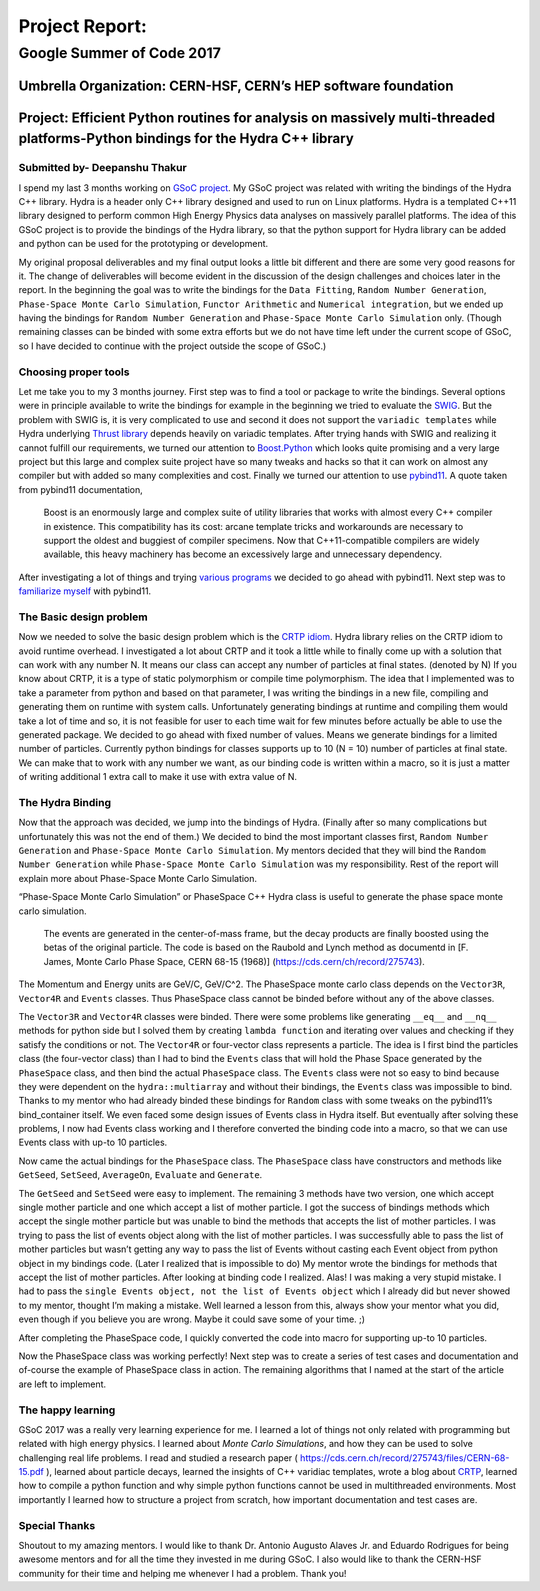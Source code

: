 ###############
Project Report:
###############

***************************************************************
Google Summer of Code 2017
***************************************************************

===============================================================
Umbrella Organization: CERN-HSF, CERN’s HEP software foundation
===============================================================

================================================================================================================================
Project: Efficient Python routines for analysis on massively multi-threaded platforms-Python bindings for the Hydra C++ library
================================================================================================================================

Submitted by- Deepanshu Thakur
******************************

I spend my last 3 months working on `GSoC project`_. My GSoC project was
related with writing the bindings of the Hydra C++ library. Hydra is a header
only C++ library designed and used to run on Linux platforms. Hydra is a
templated C++11 library designed to perform common High Energy Physics data
analyses on massively parallel platforms. The idea of this GSoC project is to
provide the bindings of the Hydra library, so that the python support for
Hydra library can be added and python can be used for the prototyping or
development.


.. _GSoC project: https://summerofcode.withgoogle.com/projects/#6669304945704960

My original proposal deliverables and my final output looks a little bit
different and there are some very good reasons for it. The change of
deliverables will become evident in the discussion of the design challenges
and choices later in the report. In the beginning the goal was to write the
bindings for the ``Data Fitting``, ``Random Number Generation``,
``Phase-Space Monte Carlo Simulation``, ``Functor Arithmetic`` and
``Numerical integration``, but we ended up having the bindings for
``Random Number Generation`` and ``Phase-Space Monte Carlo Simulation`` only.
(Though remaining classes can be binded with some extra efforts but we do
not have time left under the current scope of GSoC, so I have decided to
continue with the project outside the scope of GSoC.)


Choosing proper tools
*********************

Let me take you to my 3 months journey. First step was to find a tool or
package to write the bindings. Several options were in principle available to
write the bindings for example in the beginning we tried to evaluate the
`SWIG`_.
But the problem with SWIG is, it is very complicated to use and second it
does not support the ``variadic templates`` while Hydra underlying
`Thrust library`_ depends heavily on variadic templates. After trying hands
with SWIG and realizing it cannot fulfill our requirements, we turned our
attention to `Boost.Python`_ which looks quite promising and a very large
project but this large and complex suite project have so many tweaks and
hacks so that it can work on almost any compiler but with added so many
complexities and cost. Finally we turned our attention to use `pybind11`_.
A quote taken from pybind11 documentation,

   Boost is an enormously large and complex suite of utility libraries
   that works with almost every C++ compiler in existence. This compatibility
   has its cost: arcane template tricks and workarounds are necessary to
   support the oldest and buggiest of compiler specimens. Now
   that C++11-compatible compilers are widely available, this heavy
   machinery has become an excessively large and unnecessary dependency.

After investigating a lot of things and trying `various programs`_ we decided
to go ahead with pybind11. Next step was to `familiarize myself`_ with pybind11.

.. _SWIG: http://swig.org
.. _Thrust library: https://github.com/andrewcorrigan/thrust-multi-permutation-iterator
.. _Boost.Python: http://www.boost.org/doc/libs/1_65_0/libs/python/doc/html/index.html
.. _pybind11: https://github.com/pybind/pybind11
.. _various programs: https://github.com/Deepanshu2017/boost.python_practise
.. _familiarize myself: https://github.com/Deepanshu2017/pybind11_practise


The Basic design problem
************************

Now we needed to solve the basic design problem which is the `CRTP idiom`_.
Hydra library relies on the CRTP idiom to avoid runtime overhead. I
investigated a lot about CRTP and it took a little while to finally come up
with a solution that can work with any number N. It means our class can accept
any number of particles at final states. (denoted by N) If you know about
CRTP, it is a type of static polymorphism or compile time polymorphism. The
idea that I implemented was to take a parameter from python and based on that
parameter, I was writing the bindings in a new file, compiling and generating
them on runtime with system calls. Unfortunately generating bindings at
runtime and compiling them would take a lot of time and so, it is not
feasible for user to each time wait for few minutes before actually be
able to use the generated package. We decided to go ahead with fixed number
of values. Means we generate bindings for a limited number of particles.
Currently python bindings for classes supports up to 10 (N = 10) number of
particles at final state. We can make that to work with any number we want,
as our binding code is written within a macro, so it is just a matter of
writing additional 1 extra call to make it use with extra value of N.

.. _CRTP idiom: https://en.wikipedia.org/wiki/Curiously_recurring_template_pattern


The Hydra Binding
*****************

Now that the approach was decided, we jump into the bindings of Hydra.
(Finally after so many complications but unfortunately this was not the
end of them.) We decided to bind the most important classes first,
``Random Number Generation`` and ``Phase-Space Monte Carlo Simulation``.
My mentors decided that they will bind the ``Random Number Generation`` while
``Phase-Space Monte Carlo Simulation`` was my responsibility. Rest of the
report will explain more about Phase-Space Monte Carlo Simulation.

“Phase-Space Monte Carlo Simulation” or PhaseSpace C++ Hydra class is useful
to generate the phase space monte carlo simulation.

 The events are generated in the center-of-mass frame, but the decay products
 are finally boosted using the betas of the original particle. The code is
 based on the Raubold and Lynch method as documentd in
 [F. James, Monte Carlo Phase Space, CERN 68-15 (1968)]
 (https://cds.cern/ch/record/275743).

The Momentum and Energy units are GeV/C, GeV/C^2. The PhaseSpace monte
carlo class depends on the ``Vector3R``,  ``Vector4R`` and ``Events`` classes.
Thus PhaseSpace class cannot be binded before without any of the above classes.

The ``Vector3R`` and ``Vector4R`` classes were binded. There were some problems
like generating ``__eq__`` and ``__nq__`` methods for python side but I solved
them by creating ``lambda function`` and iterating over values and checking
if they satisfy the conditions or not. The ``Vector4R`` or four-vector class
represents a particle. The idea is I first bind the particles class
(the four-vector class) than I had to bind the ``Events`` class that will
hold the Phase Space generated by the ``PhaseSpace`` class, and then bind the
actual ``PhaseSpace`` class. The ``Events`` class were not so easy to bind
because they were dependent on the ``hydra::multiarray`` and without their
bindings, the ``Events`` class was impossible to bind. Thanks to my mentor
who had already binded these bindings for ``Random`` class with some tweaks on
the pybind11’s bind_container itself. We even faced some design issues of
Events class in Hydra itself. But eventually after solving these problems,
I now had Events class working and I therefore converted the binding code
into a macro, so that we can use Events class with up-to 10 particles.

Now came the actual bindings for the ``PhaseSpace`` class. The ``PhaseSpace``
class have constructors and methods like ``GetSeed``, ``SetSeed``, ``AverageOn``, ``Evaluate`` and ``Generate``.


The ``GetSeed`` and ``SetSeed`` were easy to implement. The remaining 3 methods
have two version, one which accept single mother particle and one which accept
a list of mother particle. I got the success of bindings methods which accept
the single mother particle but was unable to bind the methods that accepts
the list of mother particles. I was trying to pass the list of events object
along with the list of mother particles. I was successfully able to pass the
list of mother particles but wasn’t getting any way to pass the list of Events
without casting each Event object from python object in my bindings code.
(Later I realized that is impossible to do) My mentor wrote the bindings for
methods that accept the list of mother particles. After looking at binding
code I realized. Alas! I was making a very stupid mistake. I had to pass the
``single Events object, not the list of Events object`` which I already did
but never showed to my mentor, thought I’m making a mistake. Well learned a
lesson from this, always show your mentor what you did, even though if you
believe you are wrong. Maybe it could save some of your time. ;)

After completing the PhaseSpace code, I quickly converted the code into macro
for supporting up-to 10 particles.

Now the PhaseSpace class was working perfectly! Next step was to create a
series of test cases and documentation and of-course the example of
PhaseSpace class in action. The remaining algorithms that I named at the
start of the article are left to implement.


The happy learning
******************

GSoC 2017 was a really very learning experience for me. I learned a lot of
things not only related with programming but related with high energy physics.
I learned about *Monte Carlo Simulations*, and how they can be used to solve
challenging real life problems. I read and studied a research paper
( https://cds.cern.ch/record/275743/files/CERN-68-15.pdf ), learned about
particle decays, learned the insights of C++ varidiac templates,
wrote a blog about `CRTP`_, learned how to compile a
python function and why simple python functions cannot be used in
multithreaded environments. Most importantly I learned how to structure
a project from scratch, how important documentation and test cases are.


.. _CRTP: https://medium.com/@deepanshu2017/a-curiously-recurring-python-d3a441a58174


Special Thanks
**************

Shoutout to my amazing mentors. I would like to thank
Dr. Antonio Augusto Alaves Jr. and Eduardo Rodrigues for being awesome
mentors and for all the time they invested in me during GSoC. I also would
like to thank the CERN-HSF community for their time and helping me whenever I
had a problem. Thank you!
